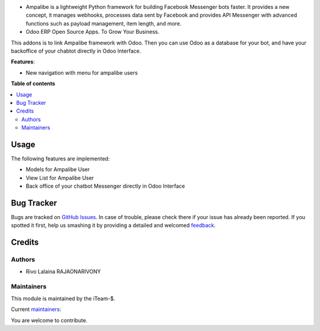 
.. image:: https://raw.githubusercontent.com/rivo2302/ampalibe_odoo/15.0/ampalibe/static/img/icon.png?size=80px
    :alt: ampalibe
    :target: https://github.com/iteam-S/Ampalibe

.. |badge1| image:: https://img.shields.io/badge/maturity-Production%2FStable-green.png
    :target: https://github.com/rivo2302/ampalibe_odoo
    :alt: Production/Stable
.. |badge2| image:: https://img.shields.io/badge/licence-LGPL--3-blue.png
    :target: http://www.gnu.org/licenses/lgpl-3.0-standalone.html
    :alt: License: LGPL-3
.. |badge3| image:: https://img.shields.io/badge/github-rivo2302%2Fampalibe_odoo-lightgray.png?logo=github
    :target: https://github.com/rivo2302/ampalibe_odoo
    :alt: rivo2302/ampalibe_odoo
.. |badge4| image:: https://img.shields.io/badge/runbot-Try%20me-875A7B.png
    :target: https://runbot.odoo-community.org/runbot/162/15.0
    :alt: Try me on Runbot

|badge1| |badge2| |badge3| |badge4|

- Ampalibe is a lightweight Python framework for building Facebook Messenger bots faster. It provides a new concept, it manages webhooks, processes data sent by Facebook and provides API Messenger with advanced functions such as payload management, item length, and more.
- Odoo ERP Open Source Apps. To Grow Your Business.
        
This addons is to link Ampalibe framework with Odoo. Then you can use Odoo as a database for your bot, and have your backoffice of your chabtot directly in Odoo Interface.

**Features**:

* New navigation with  menu for ampalibe users

  .. image:: https://raw.githubusercontent.com/rivo2302/ampalibe_odoo/15.0/ampalibe/static/img/icon.png

**Table of contents**

.. contents::
   :local:

Usage
=====

The following features are implemented:

* Models for Ampalibe User
* View List for Ampalibe User
* Back office of your chatbot Messenger directly in Odoo Interface

Bug Tracker
===========

Bugs are tracked on `GitHub Issues <https://github.com/rivo2302/ampalibe_odoo/issues>`_.
In case of trouble, please check there if your issue has already been reported.
If you spotted it first, help us smashing it by providing a detailed and welcomed
`feedback <https://github.com/rivo2302/ampalibe_odoo/issues>`_.


Credits
=======

Authors
~~~~~~~

* Rivo Lalaina RAJAONARIVONY

Maintainers
~~~~~~~~~~~

This module is maintained by the iTeam-$.

.. image:: https://iteam-s.mg/assets/img/LOGO.png
   :alt: iTeam-$ Community 
   :target: https://iteam-s.mg/

.. |maintainer-rivo2302| image:: https://github.com/rivo2302.png?size=40px
    :target: https://github.com/rivo2302
    :alt: rivo2302

Current `maintainers <https://rivo.iteam-s.mg>`__:

|maintainer-rivo2302| 

You are welcome to contribute.
